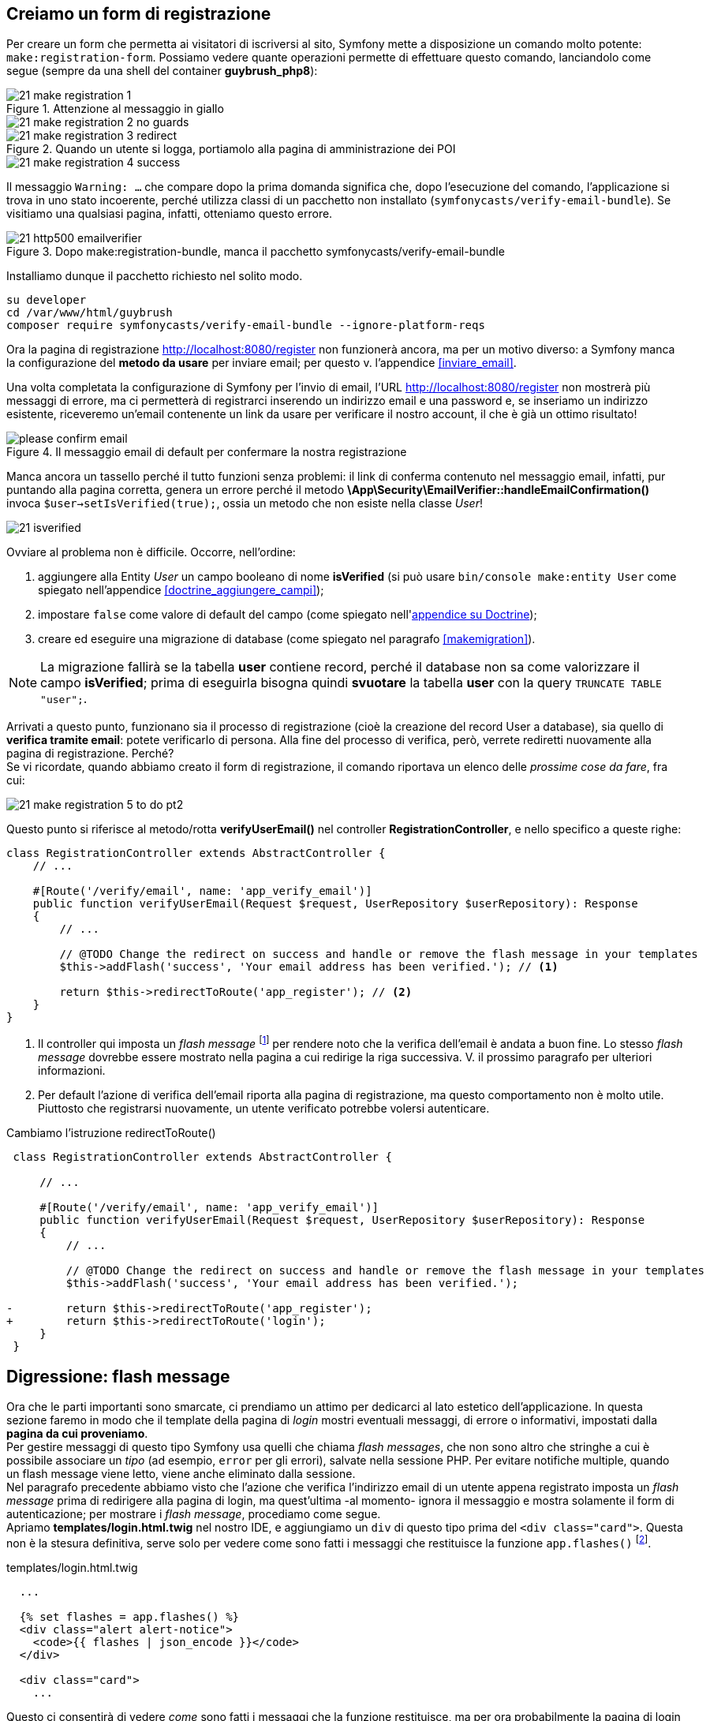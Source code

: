 [#registrazione]
== Creiamo un form di registrazione

// ****
// .icon:github[] Con il repository {sample_git_repo_web}

// Per tornare a questo punto del corso potete fare checkout del tag *0.9.0-dynamic-users*. (((Git, git checkout)))

// [source,bash]
// ----
// cd /percorso/di/guybrush        # sostituite col percorso corretto
// git checkout -b work 0.10.0-reg-base
// ----

// ****

Per creare un form che permetta ai visitatori di iscriversi al sito, Symfony mette a disposizione un comando molto potente: `make:registration-form`. Possiamo vedere quante operazioni permette di effettuare questo comando, lanciandolo come segue (sempre da una shell del container *guybrush_php8*):


.Attenzione al messaggio in giallo
image::images/21-make-registration-1.png[]

image::images/21-make-registration-2-no-guards.png[]

.Quando un utente si logga, portiamolo alla pagina di amministrazione dei POI
image::images/21-make-registration-3-redirect.png[]

image::images/21-make-registration-4-success.png[]

Il messaggio `Warning: ...` che compare dopo la prima domanda significa che, dopo l'esecuzione del comando, l'applicazione si trova in uno stato incoerente, perché utilizza classi di un pacchetto non installato (`symfonycasts/verify-email-bundle`). Se visitiamo una qualsiasi pagina, infatti, otteniamo questo errore.

.Dopo make:registration-bundle, manca il pacchetto symfonycasts/verify-email-bundle
image::images/21-http500-emailverifier.png[]

Installiamo dunque il pacchetto richiesto nel solito modo.

[source,bash]
----
su developer
cd /var/www/html/guybrush
composer require symfonycasts/verify-email-bundle --ignore-platform-reqs
----

Ora la pagina di registrazione <http://localhost:8080/register> non funzionerà ancora, ma per un motivo diverso: a Symfony manca la configurazione del *metodo da usare* per inviare email; per questo v. l'appendice <<inviare_email>>.

[#registrazione_mail_config_ok]
Una volta completata la configurazione di Symfony per l'invio di email,  l'URL <http://localhost:8080/register> non mostrerà più messaggi di errore, ma ci permetterà di registrarci inserendo un indirizzo email e una password e, se inseriamo un indirizzo esistente, riceveremo un'email contenente un link da usare per verificare il nostro account, il che è già un ottimo risultato!

.Il messaggio email di default per confermare la nostra registrazione
image::images/please-confirm-email.png[pdfwidth=50%]

Manca ancora un tassello perché il tutto funzioni senza problemi: il link di conferma contenuto nel messaggio email, infatti, pur puntando alla pagina corretta, genera un errore perché il metodo *\App\Security\EmailVerifier::handleEmailConfirmation()* invoca  `$user->setIsVerified(true);`, ossia un metodo che non esiste nella classe _User_!

image::images/21-isverified.png[]

Ovviare al problema non è difficile. Occorre, nell'ordine:

. aggiungere alla Entity _User_ un campo booleano di nome *isVerified* (si può usare `bin/console make:entity User` come spiegato nell'appendice <<doctrine_aggiungere_campi>>);
. impostare `false` come valore di default del campo (come spiegato nell'<<doctrine_default_constructor,appendice su Doctrine>>);
. creare ed eseguire una migrazione di database (come spiegato nel paragrafo <<makemigration>>). 

NOTE: La migrazione fallirà se la tabella *user* contiene record, perché il database non sa come valorizzare il campo *isVerified*; prima di eseguirla bisogna quindi *svuotare* la tabella *user* con la query `TRUNCATE TABLE "user";`.

Arrivati a questo punto, funzionano sia il processo di registrazione (cioè la creazione del record User a database), sia quello di *verifica tramite email*: potete verificarlo di persona. Alla fine del processo di verifica, però, verrete rediretti nuovamente alla pagina di registrazione. Perché? +
Se vi ricordate, quando abbiamo creato il form di registrazione, il comando riportava un elenco delle _prossime cose da fare_, fra cui:

image::images/21-make-registration-5-to-do-pt2.png[]

Questo punto si riferisce al metodo/rotta *verifyUserEmail()* nel controller *RegistrationController*, e nello specifico a queste righe:

[source, php]
----
class RegistrationController extends AbstractController {
    // ...

    #[Route('/verify/email', name: 'app_verify_email')]
    public function verifyUserEmail(Request $request, UserRepository $userRepository): Response
    {
        // ...

        // @TODO Change the redirect on success and handle or remove the flash message in your templates
        $this->addFlash('success', 'Your email address has been verified.'); // <1>

        return $this->redirectToRoute('app_register'); // <2>
    }
}
----

<1> Il controller qui imposta un _flash message_ footnote:flash[I _flash message_ di Symfony sono documentati alla pagina https://symfony.com/doc/current/components/http_foundation/sessions.html#flash-messages .] per rendere noto che la verifica dell'email è andata a buon fine. Lo stesso _flash message_ dovrebbe essere mostrato nella pagina a cui redirige la riga successiva. V. il prossimo paragrafo per ulteriori informazioni.

<2> Per default l'azione di verifica dell'email riporta alla pagina di registrazione, ma questo comportamento non è molto utile. Piuttosto che registrarsi nuovamente, un utente verificato potrebbe volersi autenticare.

[source, diff]
.Cambiamo l'istruzione redirectToRoute()
----
 class RegistrationController extends AbstractController {

     // ...
 
     #[Route('/verify/email', name: 'app_verify_email')]
     public function verifyUserEmail(Request $request, UserRepository $userRepository): Response
     {
         // ...

         // @TODO Change the redirect on success and handle or remove the flash message in your templates
         $this->addFlash('success', 'Your email address has been verified.');

-        return $this->redirectToRoute('app_register');
+        return $this->redirectToRoute('login');
     }
 }
----

== Digressione: flash message

Ora che le parti importanti sono smarcate, ci prendiamo un attimo per dedicarci al lato estetico dell'applicazione. In questa sezione faremo in modo che il template della pagina di _login_ mostri eventuali messaggi, di errore o informativi, impostati dalla *pagina da cui proveniamo*. +
Per gestire messaggi di questo tipo Symfony usa quelli che chiama _flash messages_, che non sono altro che stringhe a cui è possibile associare un _tipo_ (ad esempio, `error` per gli errori), salvate nella sessione PHP. Per evitare notifiche multiple, quando un flash message viene letto, viene anche eliminato dalla sessione. +
Nel paragrafo precedente abbiamo visto che l'azione che verifica l'indirizzo email di un utente appena registrato imposta un _flash message_ prima di redirigere alla pagina di login, ma quest'ultima -al momento- ignora il messaggio e mostra solamente il form di autenticazione; per mostrare i _flash message_, procediamo come segue. +
Apriamo *templates/login.html.twig* nel nostro IDE, e aggiungiamo un `div` di questo tipo prima del `<div class="card">`. Questa non è la stesura definitiva, serve solo per vedere come sono fatti i messaggi che restituisce la funzione `app.flashes()` footnote:app_var[La variabile globale `app` in Twig ha anche altri elementi utili oltre a `flashes()`: è documentata alla pagina <https://symfony.com/doc/current/templates#twig-app-variable> .].

[source, html]
.templates/login.html.twig
----
  ...

  {% set flashes = app.flashes() %}
  <div class="alert alert-notice">
    <code>{{ flashes | json_encode }}</code>
  </div>

  <div class="card">
    ...
----

Questo ci consentirà di vedere _come_ sono fatti i messaggi che la funzione restituisce, ma per ora probabilmente la pagina di login *non ne mostrerà nessuno* (perché nessun'altra pagina ne ha impostati in precedenza). Sempre per provare, possiamo impostarne alcuni nell'azione di login, come segue:

[source, diff]
.src/Controller/SuperController.php
----
    #[Route("/login", name:"login")]
-    public function login(): Response
+    public function login(\Symfony\Component\HttpFoundation\Session\Session $session): Response
    {
+        $session->getFlashBag()->add('danger', 'Messaggio di pericolo');
+        $session->getFlashBag()->add('warning', 'Messaggio di allerta');
+        $session->getFlashBag()->add('notice', 'Messaggio di notifica');
+        $session->getFlashBag()->add('success', 'Evviva!');
+        $session->getFlashBag()->add('success', 'Un altro messaggio di successo...');
+
        return $this->render('login.html.twig');
    }
----

Ora visitando la pagina http://localhost:8080/login comparirà qualcosa del genere sopra il form:

[source, json]
----
{
 "danger":["Messaggio di pericolo"],
 "warning":["Messaggio di allerta"],
 "info":["Messaggio di notifica"],
 "success":["Evviva!","Un altro messaggio di successo..."]
}
----

Deduciamo che `app.flashes()` restituisce un array associativo, in cui la *chiave* è il _tipo_ del messaggio flash, e il *valore* è a sua volta un _array di tutti i messaggi_ di quel tipo; modifichiamo il template per visualizzarli con un po' più di stile.

[source, html]
.templates/login.html.twig
----
  ...

  {% for flashType, flashMessages in app.flashes() %}
    {% for flash in flashMessages %}
      <div class="alert alert-{{ flashType }}">
        {{ flash }}
      </div>
    {% endfor %}
  {% endfor %}

  <div class="card">
    ...
----

Adesso i `div` compaiono colorati, perché il foglio di stile del template contiene le seguenti classi:

- *alert-success*: verde
- *alert-info*: azzurro
- *alert-warning*: giallo
- *alert-danger*: rosso

=== Bonus/Esercizio

Possiamo migliorare ulteriormente l'aspetto della pagina con alcune accortezze (la realizzazione è lasciata come esercizio). +

. Rendere gli alert _dismissible_, ossia fare in modo che si possano chiudere footnote:dismissible[Il codice HTML per rendere _chiudibili_ gli alert si può trovare nel sorgente della pagina http://localhost:8081/pages/ui/alerts.html .].

. Animare gli alert usando il plugin *animate-css* footnote:animate-css[La pagina relativa al plugin *animate-css* è disponibile all'URL http://localhost:8081/pages/ui/animations.html .].

IMPORTANT: Alla fine dell'esercizio, o se non avete voglia di farlo, ricordatevi di cancellare le istruzioni `$session->getFlashBag()->add()` dall'azione *login()*: le avevamo aggiunte solo per provare a visualizzare messaggi!

<<<
